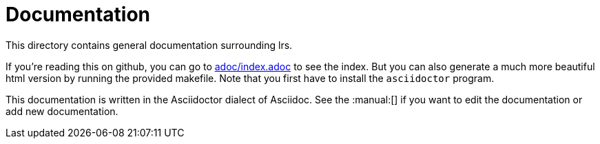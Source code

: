 = Documentation

This directory contains general documentation surrounding lrs.

If you're reading this on github, you can go to link:adoc/index.adoc[] to see
the index. But you can also generate a much more beautiful html version by
running the provided makefile. Note that you first have to install the
`asciidoctor` program.

:manual: http://asciidoctor.org/docs/user-manual/

This documentation is written in the Asciidoctor dialect of Asciidoc. See the
:manual:[] if you want to edit the documentation or add new documentation.
